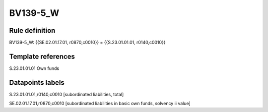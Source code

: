 =========
BV139-5_W
=========

Rule definition
---------------

BV139-5_W: {{SE.02.01.17.01, r0870,c0010}} = {{S.23.01.01.01, r0140,c0010}}


Template references
-------------------

S.23.01.01.01 Own funds


Datapoints labels
-----------------

S.23.01.01.01,r0140,c0010 [subordinated liabilities, total]

SE.02.01.17.01,r0870,c0010 [subordinated liabilities in basic own funds, solvency ii value]



